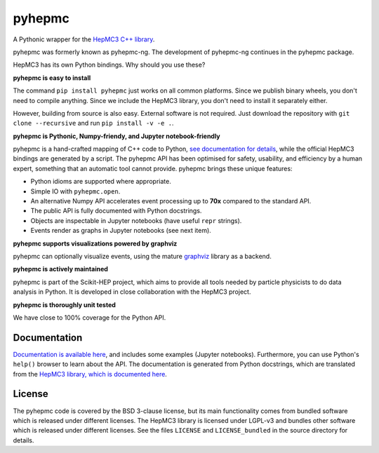 pyhepmc
=======

A Pythonic wrapper for the `HepMC3 C++ library <http://hepmc.web.cern.ch/hepmc>`_.

.. image:: https://scikit-hep.org/assets/images/Scikit--HEP-Project-blue.svg
  :target: https://scikit-hep.org

.. image:: https://badge.fury.io/py/pyhepmc.svg
  :target: https://pypi.org/project/pyhepmc

.. image:: https://coveralls.io/repos/github/scikit-hep/pyhepmc/badge.svg?branch=main
  :target: https://coveralls.io/github/scikit-hep/pyhepmc?branch=main

.. image:: https://zenodo.org/badge/DOI/10.5281/zenodo.7013498.svg
  :target: https://doi.org/10.5281/zenodo.7013498

pyhepmc was formerly known as pyhepmc-ng. The development of pyhepmc-ng continues in the pyhepmc package.

HepMC3 has its own Python bindings. Why should you use these?

**pyhepmc is easy to install**

The command ``pip install pyhepmc`` just works on all common platforms. Since we publish binary wheels, you don't need to compile anything. Since we include the HepMC3 library, you don't need to install it separately either.

However, building from source is also easy. External software is not required. Just download the repository with ``git clone --recursive`` and run ``pip install -v -e .``.

**pyhepmc is Pythonic, Numpy-friendy, and Jupyter notebook-friendly**

pyhepmc is a hand-crafted mapping of C++ code to Python, `see documentation for details <https://scikit-hep.org/pyhepmc/reference.html>`_, while the official HepMC3 bindings are generated by a script. The pyhepmc API has been optimised for safety, usability, and efficiency by a human expert, something that an automatic tool cannot provide. pyhepmc brings these unique features:

- Python idioms are supported where appropriate.
- Simple IO with ``pyhepmc.open``.
- An alternative Numpy API accelerates event processing up to **70x** compared to the standard API.
- The public API is fully documented with Python docstrings.
- Objects are inspectable in Jupyter notebooks (have useful ``repr`` strings).
- Events render as graphs in Jupyter notebooks (see next item). 

**pyhepmc supports visualizations powered by graphviz**

pyhepmc can optionally visualize events, using the mature `graphviz <https://graphviz.org>`_ library as a backend.

.. image:: docs/_static/pyhepmc.svg

**pyhepmc is actively maintained**

pyhepmc is part of the Scikit-HEP project, which aims to provide all tools needed by particle physicists to do data analysis in Python. It is developed in close collaboration with the HepMC3 project.

**pyhepmc is thoroughly unit tested**

We have close to 100% coverage for the Python API.

Documentation
-------------

`Documentation is available here <https://scikit-hep.org/pyhepmc/>`_, and includes some examples (Jupyter notebooks). Furthermore, you can use Python's ``help()`` browser to learn about the API. The documentation is generated from Python docstrings, which are translated from the `HepMC3 library, which is documented here <http://hepmc.web.cern.ch/hepmc>`_.

License
-------

The pyhepmc code is covered by the BSD 3-clause license, but its main functionality comes from bundled software which is released under different licenses. The HepMC3 library is licensed under LGPL-v3 and bundles other software which is released under different licenses. See the files ``LICENSE`` and ``LICENSE_bundled`` in the source directory for details.
